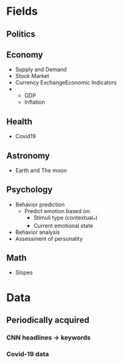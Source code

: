 #+AUTHOR: Daniel Rosel
* Fields
** Politics
** Economy
+ Supply and Demand
+ Stock Market
+ Currency ExchangeEconomic Indicators
+
  - GDP
  - Inflation
** Health
+ Covid19
** Astronomy
+ Earth and The moon
** Psychology
+ Behavior prediction
  + Predict emotion based on:
    - Stimuli type (contextual_*)
    - Current emotional state
+ Behavior analysis
+ Assessment of personality
** Math
+ Slopes
* Data
** Periodically acquired
*** CNN headlines \to keywords
*** Covid-19 data
